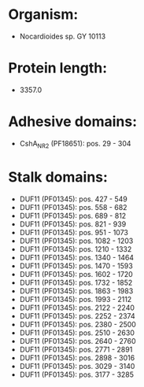 * Organism:
- Nocardioides sp. GY 10113
* Protein length:
- 3357.0
* Adhesive domains:
- CshA_NR2 (PF18651): pos. 29 - 304
* Stalk domains:
- DUF11 (PF01345): pos. 427 - 549
- DUF11 (PF01345): pos. 558 - 682
- DUF11 (PF01345): pos. 689 - 812
- DUF11 (PF01345): pos. 821 - 939
- DUF11 (PF01345): pos. 951 - 1073
- DUF11 (PF01345): pos. 1082 - 1203
- DUF11 (PF01345): pos. 1210 - 1332
- DUF11 (PF01345): pos. 1340 - 1464
- DUF11 (PF01345): pos. 1470 - 1593
- DUF11 (PF01345): pos. 1602 - 1720
- DUF11 (PF01345): pos. 1732 - 1852
- DUF11 (PF01345): pos. 1863 - 1983
- DUF11 (PF01345): pos. 1993 - 2112
- DUF11 (PF01345): pos. 2122 - 2240
- DUF11 (PF01345): pos. 2252 - 2374
- DUF11 (PF01345): pos. 2380 - 2500
- DUF11 (PF01345): pos. 2510 - 2630
- DUF11 (PF01345): pos. 2640 - 2760
- DUF11 (PF01345): pos. 2771 - 2891
- DUF11 (PF01345): pos. 2898 - 3016
- DUF11 (PF01345): pos. 3029 - 3140
- DUF11 (PF01345): pos. 3177 - 3285

